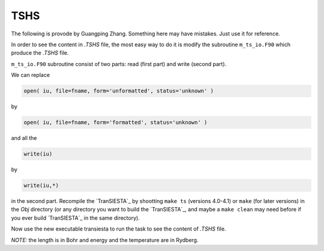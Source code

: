 .. _tshs:

TSHS
====

The following is provode by Guangping Zhang. Something here may have mistakes. Just use it for reference.

In order to see the content in *.TSHS* file, the most easy way to do it is modify the subroutine ``m_ts_io.F90`` which produce the *.TSHS* file.

``m_ts_io.F90`` subroutine consist of two parts: read (first part) and write (second part).

We can replace

.. code-block:: bash

    open( iu, file=fname, form='unformatted', status='unknown' )

by

.. code-block:: bash

    open( iu, file=fname, form='formatted', status='unknown' )

and all the

.. code-block:: bash

    write(iu)

by

.. code-block:: bash

    write(iu,*)

in the second part. Recompile the `TranSIESTA`_ by shootting ``make ts`` (versions 4.0-4.1) or ``make`` (for later versions) in the `Obj` directory (or any directory you want to build the `TranSIESTA`_, and maybe a ``make clean`` may need before if you ever build `TranSIESTA`_ in the same directory).

Now use the new executable transiesta to run the task to see the content of *.TSHS* file.

*NOTE:* the length is in Bohr and energy and the temperature are in Rydberg.
